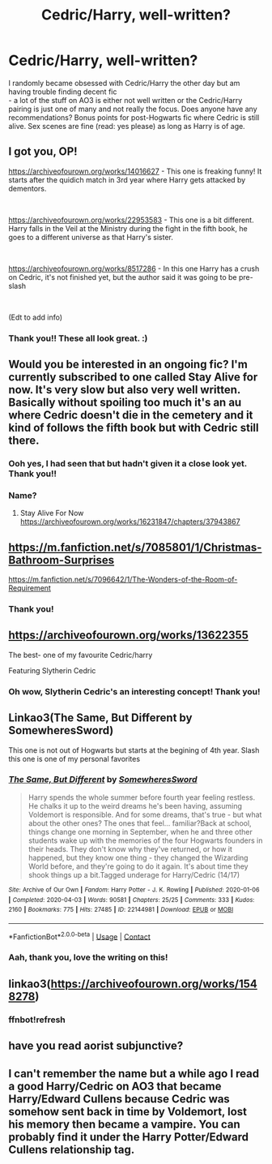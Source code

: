 #+TITLE: Cedric/Harry, well-written?

* Cedric/Harry, well-written?
:PROPERTIES:
:Author: perdur
:Score: 10
:DateUnix: 1607123606.0
:DateShort: 2020-Dec-05
:FlairText: Request
:END:
I randomly became obsessed with Cedric/Harry the other day but am having trouble finding decent fic\\
- a lot of the stuff on AO3 is either not well written or the Cedric/Harry pairing is just one of many and not really the focus. Does anyone have any recommendations? Bonus points for post-Hogwarts fic where Cedric is still alive. Sex scenes are fine (read: yes please) as long as Harry is of age.


** I got you, OP!

[[https://archiveofourown.org/works/14016627]] - This one is freaking funny! It starts after the quidich match in 3rd year where Harry gets attacked by dementors.

​

[[https://archiveofourown.org/works/22953583]] - This one is a bit different. Harry falls in the Veil at the Ministry during the fight in the fifth book, he goes to a different universe as that Harry's sister.

​

[[https://archiveofourown.org/works/8517286]] - In this one Harry has a crush on Cedric, it's not finished yet, but the author said it was going to be pre-slash

​

(Edt to add info)
:PROPERTIES:
:Author: tiredandunderwhelmed
:Score: 6
:DateUnix: 1607127642.0
:DateShort: 2020-Dec-05
:END:

*** Thank you!! These all look great. :)
:PROPERTIES:
:Author: perdur
:Score: 1
:DateUnix: 1607225621.0
:DateShort: 2020-Dec-06
:END:


** Would you be interested in an ongoing fic? I'm currently subscribed to one called Stay Alive for now. It's very slow but also very well written. Basically without spoiling too much it's an au where Cedric doesn't die in the cemetery and it kind of follows the fifth book but with Cedric still there.
:PROPERTIES:
:Author: underacloud95
:Score: 4
:DateUnix: 1607127565.0
:DateShort: 2020-Dec-05
:END:

*** Ooh yes, I had seen that but hadn't given it a close look yet. Thank you!!
:PROPERTIES:
:Author: perdur
:Score: 1
:DateUnix: 1607225643.0
:DateShort: 2020-Dec-06
:END:


*** Name?
:PROPERTIES:
:Author: humoresques
:Score: 1
:DateUnix: 1607246562.0
:DateShort: 2020-Dec-06
:END:

**** Stay Alive For Now [[https://archiveofourown.org/works/16231847/chapters/37943867]]
:PROPERTIES:
:Author: underacloud95
:Score: 1
:DateUnix: 1607249507.0
:DateShort: 2020-Dec-06
:END:


** [[https://m.fanfiction.net/s/7085801/1/Christmas-Bathroom-Surprises]]

[[https://m.fanfiction.net/s/7096642/1/The-Wonders-of-the-Room-of-Requirement]]
:PROPERTIES:
:Author: GhostWithWifiAccess
:Score: 2
:DateUnix: 1607157523.0
:DateShort: 2020-Dec-05
:END:

*** Thank you!
:PROPERTIES:
:Author: perdur
:Score: 1
:DateUnix: 1607225673.0
:DateShort: 2020-Dec-06
:END:


** [[https://archiveofourown.org/works/13622355]]

The best- one of my favourite Cedric/harry

Featuring Slytherin Cedric
:PROPERTIES:
:Author: Southdelhiboi
:Score: 2
:DateUnix: 1607195358.0
:DateShort: 2020-Dec-05
:END:

*** Oh wow, Slytherin Cedric's an interesting concept! Thank you!
:PROPERTIES:
:Author: perdur
:Score: 1
:DateUnix: 1607225696.0
:DateShort: 2020-Dec-06
:END:


** Linkao3(The Same, But Different by SomewheresSword)

This one is not out of Hogwarts but starts at the begining of 4th year. Slash this one is one of my personal favorites
:PROPERTIES:
:Author: SpiritRiddle
:Score: 1
:DateUnix: 1607141932.0
:DateShort: 2020-Dec-05
:END:

*** [[https://archiveofourown.org/works/22144981][*/The Same, But Different/*]] by [[https://www.archiveofourown.org/users/SomewheresSword/pseuds/SomewheresSword][/SomewheresSword/]]

#+begin_quote
  Harry spends the whole summer before fourth year feeling restless. He chalks it up to the weird dreams he's been having, assuming Voldemort is responsible. And for some dreams, that's true - but what about the other ones? The ones that feel... familiar?Back at school, things change one morning in September, when he and three other students wake up with the memories of the four Hogwarts founders in their heads. They don't know why they've returned, or how it happened, but they know one thing - they changed the Wizarding World before, and they're going to do it again. It's about time they shook things up a bit.Tagged underage for Harry/Cedric (14/17)
#+end_quote

^{/Site/:} ^{Archive} ^{of} ^{Our} ^{Own} ^{*|*} ^{/Fandom/:} ^{Harry} ^{Potter} ^{-} ^{J.} ^{K.} ^{Rowling} ^{*|*} ^{/Published/:} ^{2020-01-06} ^{*|*} ^{/Completed/:} ^{2020-04-03} ^{*|*} ^{/Words/:} ^{90581} ^{*|*} ^{/Chapters/:} ^{25/25} ^{*|*} ^{/Comments/:} ^{333} ^{*|*} ^{/Kudos/:} ^{2160} ^{*|*} ^{/Bookmarks/:} ^{775} ^{*|*} ^{/Hits/:} ^{27485} ^{*|*} ^{/ID/:} ^{22144981} ^{*|*} ^{/Download/:} ^{[[https://archiveofourown.org/downloads/22144981/The%20Same%20But%20Different.epub?updated_at=1606432767][EPUB]]} ^{or} ^{[[https://archiveofourown.org/downloads/22144981/The%20Same%20But%20Different.mobi?updated_at=1606432767][MOBI]]}

--------------

*FanfictionBot*^{2.0.0-beta} | [[https://github.com/FanfictionBot/reddit-ffn-bot/wiki/Usage][Usage]] | [[https://www.reddit.com/message/compose?to=tusing][Contact]]
:PROPERTIES:
:Author: FanfictionBot
:Score: 1
:DateUnix: 1607141950.0
:DateShort: 2020-Dec-05
:END:


*** Aah, thank you, love the writing on this!
:PROPERTIES:
:Author: perdur
:Score: 1
:DateUnix: 1607225664.0
:DateShort: 2020-Dec-06
:END:


** linkao3([[https://archiveofourown.org/works/1548278]])
:PROPERTIES:
:Author: zwbookworm
:Score: 1
:DateUnix: 1607177167.0
:DateShort: 2020-Dec-05
:END:

*** ffnbot!refresh
:PROPERTIES:
:Author: zwbookworm
:Score: 1
:DateUnix: 1607191642.0
:DateShort: 2020-Dec-05
:END:


** have you read aorist subjunctive?
:PROPERTIES:
:Author: authenticgoblin
:Score: 1
:DateUnix: 1609546061.0
:DateShort: 2021-Jan-02
:END:


** I can't remember the name but a while ago I read a good Harry/Cedric on AO3 that became Harry/Edward Cullens because Cedric was somehow sent back in time by Voldemort, lost his memory then became a vampire. You can probably find it under the Harry Potter/Edward Cullens relationship tag.
:PROPERTIES:
:Author: imtrashytrash
:Score: 1
:DateUnix: 1607136879.0
:DateShort: 2020-Dec-05
:END:

